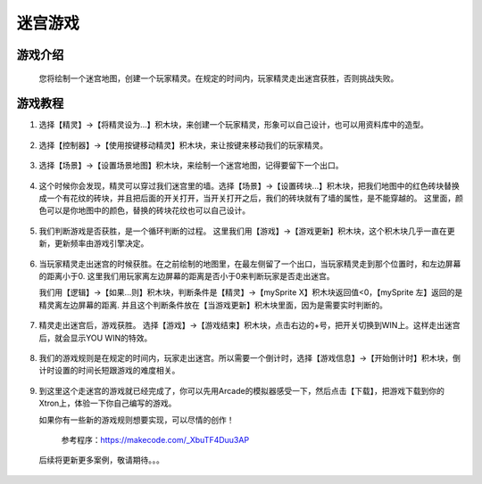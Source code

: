迷宫游戏
===========

游戏介绍
---------
    您将绘制一个迷宫地图，创建一个玩家精灵。在规定的时间内，玩家精灵走出迷宫获胜，否则挑战失败。

游戏教程
---------

1. 选择【精灵】->【将精灵设为...】积木块，来创建一个玩家精灵，形象可以自己设计，也可以用资料库中的造型。

    .. image:: images/mazy1.png

2. 选择【控制器】->【使用按键移动精灵】积木块，来让按键来移动我们的玩家精灵。

    .. image:: images/mazy2.png

3. 选择【场景】->【设置场景地图】积木块，来绘制一个迷宫地图，记得要留下一个出口。

    .. image:: images/mazy3.png

4. 这个时候你会发现，精灵可以穿过我们迷宫里的墙。选择【场景】->【设置砖块...】积木块，把我们地图中的红色砖块替换成一个有花纹的砖块，并且把后面的开关打开，当开关打开之后，我们的砖块就有了墙的属性，是不能穿越的。
   这里面，颜色可以是你地图中的颜色，替换的砖块花纹也可以自己设计。

    .. image:: images/mazy4.png

5. 我们判断游戏是否获胜，是一个循环判断的过程。
   这里我们用【游戏】->【游戏更新】积木块，这个积木块几乎一直在更新，更新频率由游戏引擎决定。

    .. image:: images/mazy5.png

6. 当玩家精灵走出迷宫的时候获胜。在之前绘制的地图里，在最左侧留了一个出口，当玩家精灵走到那个位置时，和左边屏幕的距离小于0.
   这里我们用玩家离左边屏幕的距离是否小于0来判断玩家是否走出迷宫。
   
   我们用【逻辑】->【如果...则】积木块，判断条件是【精灵】->【mySprite X】积木块返回值<0，【mySprite 左】返回的是精灵离左边屏幕的距离.
   并且这个判断条件放在【当游戏更新】积木块里面，因为是需要实时判断的。

    .. image:: images/mazy6.png

7. 精灵走出迷宫后，游戏获胜。 选择【游戏】->【游戏结束】积木块，点击右边的+号，把开关切换到WIN上。这样走出迷宫后，就会显示YOU WIN的特效。

    .. image:: images/mazy7.png

8. 我们的游戏规则是在规定的时间内，玩家走出迷宫。所以需要一个倒计时，选择【游戏信息】->【开始倒计时】积木块，倒计时设置的时间长短跟游戏的难度相关。

    .. image:: images/mazy8.png

9. 到这里这个走迷宫的游戏就已经完成了，你可以先用Arcade的模拟器感受一下，然后点击【下载】，把游戏下载到你的Xtron上，体验一下你自己编写的游戏。
   
   如果你有一些新的游戏规则想要实现，可以尽情的创作！

        .. image:: images/mazy9.png

    参考程序：https://makecode.com/_XbuTF4Duu3AP


 后续将更新更多案例，敬请期待。。。

